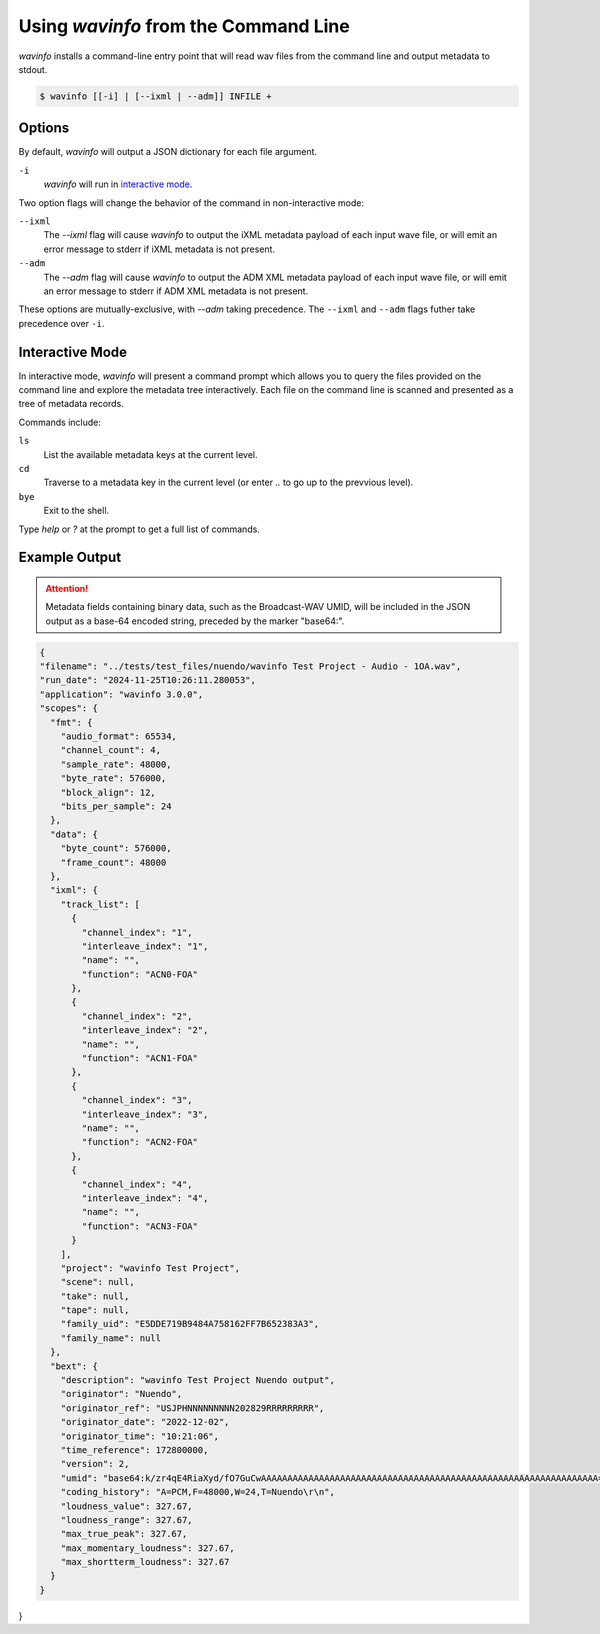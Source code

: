Using `wavinfo` from the Command Line
=====================================

`wavinfo` installs a command-line entry point that will read wav files
from the command line and output metadata to stdout.

.. code-block:: shell

    $ wavinfo [[-i] | [--ixml | --adm]] INFILE +


Options
-------

By default, `wavinfo` will output a JSON dictionary for each file argument.

``-i`` 
    `wavinfo` will run in `interactive mode`_.

Two option flags will change the behavior of the command in non-interactive 
mode:

``--ixml``
    The *\-\-ixml* flag will cause `wavinfo` to output the iXML metadata
    payload of each input wave file, or will emit an error message to stderr if
    iXML metadata is not present.

``--adm``
    The *\-\-adm* flag will cause `wavinfo` to output the ADM XML metadata 
    payload of each input wave file, or will emit an error message to stderr if
    ADM XML metadata is not present.

These options are mutually-exclusive, with `\-\-adm` taking precedence. The 
``--ixml`` and ``--adm`` flags futher take precedence over ``-i``.


Interactive Mode 
-----------------

In interactive mode, `wavinfo` will present a command prompt which allows you
to query the files provided on the command line and explore the metadata tree 
interactively. Each file on the command line is scanned and presented as a 
tree of metadata records.

Commands include:

``ls``
    List the available metadata keys at the current level.

``cd``
    Traverse to a metadata key in the current level (or enter `..` to go up 
    to the prevvious level).

``bye``
    Exit to the shell.

Type `help` or `?` at the prompt to get a full list of commands.


Example Output
--------------

.. attention::

   Metadata fields containing binary data, such as the Broadcast-WAV UMID, will 
   be included in the JSON output as a base-64 encoded string, preceded by the
   marker "base64:".

.. code-block:: javascript

  {
  "filename": "../tests/test_files/nuendo/wavinfo Test Project - Audio - 1OA.wav",
  "run_date": "2024-11-25T10:26:11.280053",
  "application": "wavinfo 3.0.0",
  "scopes": {
    "fmt": {
      "audio_format": 65534,
      "channel_count": 4,
      "sample_rate": 48000,
      "byte_rate": 576000,
      "block_align": 12,
      "bits_per_sample": 24
    },
    "data": {
      "byte_count": 576000,
      "frame_count": 48000
    },
    "ixml": {
      "track_list": [
        {
          "channel_index": "1",
          "interleave_index": "1",
          "name": "",
          "function": "ACN0-FOA"
        },
        {
          "channel_index": "2",
          "interleave_index": "2",
          "name": "",
          "function": "ACN1-FOA"
        },
        {
          "channel_index": "3",
          "interleave_index": "3",
          "name": "",
          "function": "ACN2-FOA"
        },
        {
          "channel_index": "4",
          "interleave_index": "4",
          "name": "",
          "function": "ACN3-FOA"
        }
      ],
      "project": "wavinfo Test Project",
      "scene": null,
      "take": null,
      "tape": null,
      "family_uid": "E5DDE719B9484A758162FF7B652383A3",
      "family_name": null
    },
    "bext": {
      "description": "wavinfo Test Project Nuendo output",
      "originator": "Nuendo",
      "originator_ref": "USJPHNNNNNNNNN202829RRRRRRRRR",
      "originator_date": "2022-12-02",
      "originator_time": "10:21:06",
      "time_reference": 172800000,
      "version": 2,
      "umid": "base64:k/zr4qE4RiaXyd/fO7GuCwAAAAAAAAAAAAAAAAAAAAAAAAAAAAAAAAAAAAAAAAAAAAAAAAAAAAAAAAAAAAAAAA==",
      "coding_history": "A=PCM,F=48000,W=24,T=Nuendo\r\n",
      "loudness_value": 327.67,
      "loudness_range": 327.67,
      "max_true_peak": 327.67,
      "max_momentary_loudness": 327.67,
      "max_shortterm_loudness": 327.67
    }
  }
}

